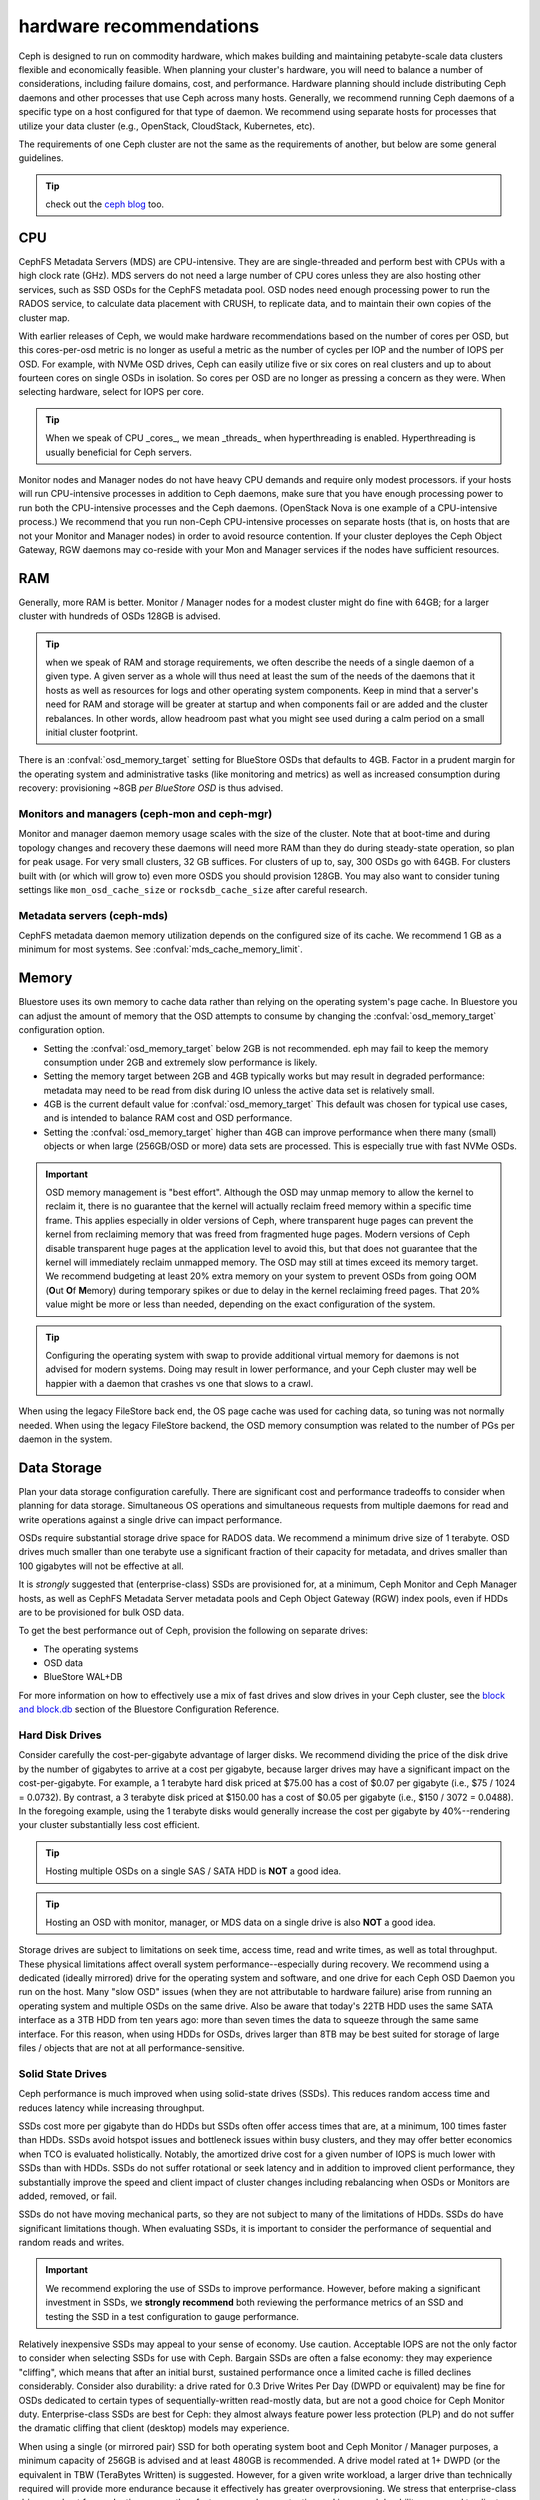 .. _hardware-recommendations:

==========================
 hardware recommendations
==========================

Ceph is designed to run on commodity hardware, which makes building and
maintaining petabyte-scale data clusters flexible and economically feasible. 
When planning your cluster's hardware, you will need to balance a number 
of considerations, including failure domains, cost, and performance.
Hardware planning should include distributing Ceph daemons and 
other processes that use Ceph across many hosts. Generally, we recommend 
running Ceph daemons of a specific type on a host configured for that type 
of daemon. We recommend using separate hosts for processes that utilize your 
data cluster (e.g., OpenStack, CloudStack, Kubernetes, etc).

The requirements of one Ceph cluster are not the same as the requirements of
another, but below are some general guidelines. 

.. tip:: check out the `ceph blog`_ too.

CPU
===

CephFS Metadata Servers (MDS) are CPU-intensive. They are
are single-threaded and perform best with CPUs with a high clock rate (GHz). MDS
servers do not need a large number of CPU cores unless they are also hosting other
services, such as SSD OSDs for the CephFS metadata pool.
OSD nodes need enough processing power to run the RADOS service, to calculate data
placement with CRUSH, to replicate data, and to maintain their own copies of the
cluster map.

With earlier releases of Ceph, we would make hardware recommendations based on
the number of cores per OSD, but this cores-per-osd metric is no longer as
useful a metric as the number of cycles per IOP and the number of IOPS per OSD.
For example, with NVMe OSD drives, Ceph can easily utilize five or six cores on real
clusters and up to about fourteen cores on single OSDs in isolation. So cores
per OSD are no longer as pressing a concern as they were. When selecting
hardware, select for IOPS per core.

.. tip:: When we speak of CPU _cores_, we mean _threads_ when hyperthreading
	 is enabled.  Hyperthreading is usually beneficial for Ceph servers.

Monitor nodes and Manager nodes do not have heavy CPU demands and require only
modest processors. if your hosts will run CPU-intensive processes in
addition to Ceph daemons, make sure that you have enough processing power to
run both the CPU-intensive processes and the Ceph daemons. (OpenStack Nova is
one example of a CPU-intensive process.) We recommend that you run
non-Ceph CPU-intensive processes on separate hosts (that is, on hosts that are
not your Monitor and Manager nodes) in order to avoid resource contention.
If your cluster deployes the Ceph Object Gateway, RGW daemons may co-reside
with your Mon and Manager services if the nodes have sufficient resources.

RAM
===

Generally, more RAM is better.  Monitor / Manager nodes for a modest cluster
might do fine with 64GB; for a larger cluster with hundreds of OSDs 128GB
is advised.

.. tip:: when we speak of RAM and storage requirements, we often describe
	 the needs of a single daemon of a given type.  A given server as
	 a whole will thus need at least the sum of the needs of the
	 daemons that it hosts as well as resources for logs and other operating
	 system components.  Keep in mind that a server's need for RAM
	 and storage will be greater at startup and when components
	 fail or are added and the cluster rebalances.  In other words,
	 allow headroom past what you might see used during a calm period
	 on a small initial cluster footprint.

There is an :confval:`osd_memory_target` setting for BlueStore OSDs that
defaults to 4GB.  Factor in a prudent margin for the operating system and
administrative tasks (like monitoring and metrics) as well as increased
consumption during recovery:  provisioning ~8GB *per BlueStore OSD* is thus
advised.

Monitors and managers (ceph-mon and ceph-mgr)
---------------------------------------------

Monitor and manager daemon memory usage scales with the size of the
cluster.  Note that at boot-time and during topology changes and recovery these
daemons will need more RAM than they do during steady-state operation, so plan
for peak usage.  For very small clusters, 32 GB suffices.  For
clusters of up to, say, 300 OSDs go with 64GB.  For clusters built with (or
which will grow to) even more OSDS you should provision
128GB.  You may also want to consider tuning settings like ``mon_osd_cache_size``
or ``rocksdb_cache_size`` after careful research.

Metadata servers (ceph-mds)
---------------------------

CephFS metadata daemon memory utilization depends on the configured size of
its cache. We recommend 1 GB as a minimum for most systems.  See
:confval:`mds_cache_memory_limit`.


Memory
======

Bluestore uses its own memory to cache data rather than relying on the
operating system's page cache. In Bluestore you can adjust the amount of memory
that the OSD attempts to consume by changing the :confval:`osd_memory_target`
configuration option.

- Setting the :confval:`osd_memory_target` below 2GB is not
  recommended.  eph may fail to keep the memory consumption under 2GB and 
  extremely slow performance is likely.

- Setting the memory target between 2GB and 4GB typically works but may result
  in degraded performance: metadata may need to be read from disk during IO
  unless the active data set is relatively small.

- 4GB is the current default value for :confval:`osd_memory_target` This default
  was chosen for typical use cases, and is intended to balance RAM cost and
  OSD performance.

- Setting the :confval:`osd_memory_target` higher than 4GB can improve
  performance when there many (small) objects or when large (256GB/OSD 
  or more) data sets are processed.  This is especially true with fast
  NVMe OSDs.

.. important:: OSD memory management is "best effort". Although the OSD may
   unmap memory to allow the kernel to reclaim it, there is no guarantee that
   the kernel will actually reclaim freed memory within a specific time
   frame. This applies especially in older versions of Ceph, where transparent
   huge pages can prevent the kernel from reclaiming memory that was freed from
   fragmented huge pages. Modern versions of Ceph disable transparent huge
   pages at the application level to avoid this, but that does not
   guarantee that the kernel will immediately reclaim unmapped memory. The OSD
   may still at times exceed its memory target. We recommend budgeting 
   at least 20% extra memory on your system to prevent OSDs from going OOM
   (**O**\ut **O**\f **M**\emory) during temporary spikes or due to delay in
   the kernel reclaiming freed pages. That 20% value might be more or less than
   needed, depending on the exact configuration of the system.

.. tip:: Configuring the operating system with swap to provide additional
	 virtual memory for daemons is not advised for modern systems.  Doing
	 may result in lower performance, and your Ceph cluster may well be
	 happier with a daemon that crashes vs one that slows to a crawl.

When using the legacy FileStore back end, the OS page cache was used for caching
data, so tuning was not normally needed. When using the legacy FileStore backend,
the OSD memory consumption was related to the number of PGs per daemon in the
system.


Data Storage
============

Plan your data storage configuration carefully. There are significant cost and
performance tradeoffs to consider when planning for data storage. Simultaneous
OS operations and simultaneous requests from multiple daemons for read and
write operations against a single drive can impact performance.

OSDs require substantial storage drive space for RADOS data. We recommend a
minimum drive size of 1 terabyte. OSD drives much smaller than one terabyte
use a significant fraction of their capacity for metadata, and drives smaller
than 100 gigabytes will not be effective at all.

It is *strongly* suggested that (enterprise-class) SSDs are provisioned for, at a
minimum, Ceph Monitor and Ceph Manager hosts, as well as CephFS Metadata Server
metadata pools and Ceph Object Gateway (RGW) index pools, even if HDDs are to
be provisioned for bulk OSD data.

To get the best performance out of Ceph, provision the following on separate
drives:

* The operating systems
* OSD data
* BlueStore WAL+DB

For more
information on how to effectively use a mix of fast drives and slow drives in
your Ceph cluster, see the `block and block.db`_ section of the Bluestore
Configuration Reference.

Hard Disk Drives
----------------

Consider carefully the cost-per-gigabyte advantage
of larger disks. We recommend dividing the price of the disk drive by the
number of gigabytes to arrive at a cost per gigabyte, because larger drives may
have a significant impact on the cost-per-gigabyte. For example, a 1 terabyte
hard disk priced at $75.00 has a cost of $0.07 per gigabyte (i.e., $75 / 1024 =
0.0732). By contrast, a 3 terabyte disk priced at $150.00 has a cost of $0.05
per gigabyte (i.e., $150 / 3072 = 0.0488). In the foregoing example, using the
1 terabyte disks would generally increase the cost per gigabyte by
40%--rendering your cluster substantially less cost efficient.

.. tip:: Hosting multiple OSDs on a single SAS / SATA HDD
   is **NOT** a good idea.

.. tip:: Hosting an OSD with monitor, manager, or MDS data on a single 
   drive is also **NOT** a good idea.

Storage drives are subject to limitations on seek time, access time, read and
write times, as well as total throughput. These physical limitations affect
overall system performance--especially during recovery. We recommend using a
dedicated (ideally mirrored) drive for the operating system and software, and
one drive for each Ceph OSD Daemon you run on the host.
Many "slow OSD" issues (when they are not attributable to hardware failure)
arise from running an operating system and multiple OSDs on the same drive.
Also be aware that today's 22TB HDD uses the same SATA interface as a
3TB HDD from ten years ago: more than seven times the data to squeeze
through the same same interface.  For this reason, when using HDDs for
OSDs, drives larger than 8TB may be best suited for storage of large
files / objects that are not at all performance-sensitive.


Solid State Drives
------------------

Ceph performance is much improved when using solid-state drives (SSDs). This
reduces random access time and reduces latency while increasing throughput. 

SSDs cost more per gigabyte than do HDDs but SSDs often offer
access times that are, at a minimum, 100 times faster than HDDs.
SSDs avoid hotspot issues and bottleneck issues within busy clusters, and
they may offer better economics when TCO is evaluated holistically. Notably,
the amortized drive cost for a given number of IOPS is much lower with SSDs
than with HDDs.  SSDs do not suffer rotational or seek latency and in addition
to improved client performance, they substantially improve the speed and
client impact of cluster changes including rebalancing when OSDs or Monitors
are added, removed, or fail.

SSDs do not have moving mechanical parts, so they are not subject
to many of the limitations of HDDs.  SSDs do have significant
limitations though. When evaluating SSDs, it is important to consider the
performance of sequential and random reads and writes.

.. important:: We recommend exploring the use of SSDs to improve performance. 
   However, before making a significant investment in SSDs, we **strongly
   recommend** both reviewing the performance metrics of an SSD and testing the
   SSD in a test configuration to gauge performance. 

Relatively inexpensive SSDs may appeal to your sense of economy. Use caution.
Acceptable IOPS are not the only factor to consider when selecting SSDs for
use with Ceph. Bargain SSDs are often a false economy: they may experience
"cliffing", which means that after an initial burst, sustained performance
once a limited cache is filled declines considerably.  Consider also durability:
a drive rated for 0.3 Drive Writes Per Day (DWPD or equivalent) may be fine for
OSDs dedicated to certain types of sequentially-written read-mostly data, but
are not a good choice for Ceph Monitor duty.  Enterprise-class SSDs are best
for Ceph:  they almost always feature power less protection (PLP) and do
not suffer the dramatic cliffing that client (desktop) models may experience.

When using a single (or mirrored pair) SSD for both operating system boot
and Ceph Monitor / Manager purposes, a minimum capacity of 256GB is advised
and at least 480GB is recommended. A drive model rated at 1+ DWPD (or the
equivalent in TBW (TeraBytes Written) is suggested.  However, for a given write
workload, a larger drive than technically required will provide more endurance
because it effectively has greater overprovsioning. We stress that
enterprise-class drives are best for production use, as they feature power
loss protection and increased durability compared to client (desktop) SKUs
that are intended for much lighter and intermittent duty cycles.

SSDs were historically been cost prohibitive for object storage, but
QLC SSDs are closing the gap, offering greater density with lower power
consumption and less power spent on cooling. Also, HDD OSDs may see a
significant write latency improvement by offloading WAL+DB onto an SSD.
Many Ceph OSD deployments do not require an SSD with greater endurance than
1 DWPD (aka "read-optimized").  "Mixed-use" SSDs in the 3 DWPD class are
often overkill for this purpose and cost signficantly more.

To get a better sense of the factors that determine the total cost of storage,
you might use the `Storage Networking Industry Association's Total Cost of
Ownership calculator`_

Partition Alignment
~~~~~~~~~~~~~~~~~~~

When using SSDs with Ceph, make sure that your partitions are properly aligned.
Improperly aligned partitions suffer slower data transfer speeds than do
properly aligned partitions. For more information about proper partition
alignment and example commands that show how to align partitions properly, see
`Werner Fischer's blog post on partition alignment`_.

CephFS Metadata Segregation
~~~~~~~~~~~~~~~~~~~~~~~~~~~

One way that Ceph accelerates CephFS file system performance is by separating
the storage of CephFS metadata from the storage of the CephFS file contents.
Ceph provides a default ``metadata`` pool for CephFS metadata. You will never
have to manually create a pool for CephFS metadata, but you can create a CRUSH map
hierarchy for your CephFS metadata pool that includes only SSD storage media.
See :ref:`CRUSH Device Class<crush-map-device-class>` for details.


Controllers
-----------

Disk controllers (HBAs) can have a significant impact on write throughput.
Carefully consider your selection of HBAs to ensure that they do not create a
performance bottleneck. Notably, RAID-mode (IR) HBAs may exhibit higher latency
than simpler "JBOD" (IT) mode HBAs. The RAID SoC, write cache, and battery
backup can substantially increase hardware and maintenance costs. Many RAID
HBAs can be configured with an IT-mode "personality" or "JBOD mode" for
streamlined operation.

You do not need an RoC (RAID-capable) HBA. ZFS or Linux MD software mirroring
serve well for boot volume durability.  When using SAS or SATA data drives,
forgoing HBA RAID capabilities can reduce the gap between HDD and SSD
media cost.  Moreover, when using NVMe SSDs, you do not need *any* HBA.  This
additionally reduces the HDD vs SSD cost gap when the system as a whole is
considered. The initial cost of a fancy RAID HBA plus onboard cache plus
battery backup (BBU or supercapacitor) can easily exceed more than 1000 US
dollars even after discounts - a sum that goes a log way toward SSD cost parity.
An HBA-free system may also cost hundreds of US dollars less every year if one
purchases an annual maintenance contract or extended warranty.

.. tip:: The `Ceph blog`_ is often an excellent source of information on Ceph
   performance issues. See `Ceph Write Throughput 1`_ and `Ceph Write 
   Throughput 2`_ for additional details.


Benchmarking
------------

BlueStore opens storage devices with ``O_DIRECT`` and issues ``fsync()``
frequently to ensure that data is safely persisted to media. You can evaluate a
drive's low-level write performance using ``fio``. For example, 4kB random write
performance is measured as follows:

.. code-block:: console

  # fio --name=/dev/sdX --ioengine=libaio --direct=1 --fsync=1 --readwrite=randwrite --blocksize=4k --runtime=300

Write Caches
------------

Enterprise SSDs and HDDs normally include power loss protection features which
ensure data durability when power is lost while operating, and
use multi-level caches to speed up direct or synchronous writes.  These devices
can be toggled between two caching modes -- a volatile cache flushed to
persistent media with fsync, or a non-volatile cache written synchronously.

These two modes are selected by either "enabling" or "disabling" the write
(volatile) cache.  When the volatile cache is enabled, Linux uses a device in
"write back" mode, and when disabled, it uses "write through".

The default configuration (usually: caching is enabled) may not be optimal, and
OSD performance may be dramatically increased in terms of increased IOPS and
decreased commit latency by disabling this write cache.

Users are therefore encouraged to benchmark their devices with ``fio`` as
described earlier and persist the optimal cache configuration for their
devices.

The cache configuration can be queried with ``hdparm``, ``sdparm``,
``smartctl`` or by reading the values in ``/sys/class/scsi_disk/*/cache_type``,
for example:

.. code-block:: console

  # hdparm -W /dev/sda

  /dev/sda:
   write-caching =  1 (on)

  # sdparm --get WCE /dev/sda
      /dev/sda: ATA       TOSHIBA MG07ACA1  0101
  WCE           1  [cha: y]
  # smartctl -g wcache /dev/sda
  smartctl 7.1 2020-04-05 r5049 [x86_64-linux-4.18.0-305.19.1.el8_4.x86_64] (local build)
  Copyright (C) 2002-19, Bruce Allen, Christian Franke, www.smartmontools.org

  Write cache is:   Enabled

  # cat /sys/class/scsi_disk/0\:0\:0\:0/cache_type
  write back

The write cache can be disabled with those same tools:

.. code-block:: console

  # hdparm -W0 /dev/sda

  /dev/sda:
   setting drive write-caching to 0 (off)
   write-caching =  0 (off)

  # sdparm --clear WCE /dev/sda
      /dev/sda: ATA       TOSHIBA MG07ACA1  0101
  # smartctl -s wcache,off /dev/sda
  smartctl 7.1 2020-04-05 r5049 [x86_64-linux-4.18.0-305.19.1.el8_4.x86_64] (local build)
  Copyright (C) 2002-19, Bruce Allen, Christian Franke, www.smartmontools.org

  === START OF ENABLE/DISABLE COMMANDS SECTION ===
  Write cache disabled

In most cases, disabling this cache  using ``hdparm``, ``sdparm``, or ``smartctl``
results in the cache_type changing automatically to "write through". If this is
not the case, you can try setting it directly as follows. (Users should ensure
that setting cache_type also correctly persists the caching mode of the device
until the next reboot as some drives require this to be repeated at every boot):

.. code-block:: console

  # echo "write through" > /sys/class/scsi_disk/0\:0\:0\:0/cache_type

  # hdparm -W /dev/sda

  /dev/sda:
   write-caching =  0 (off)

.. tip:: This udev rule (tested on CentOS 8) will set all SATA/SAS device cache_types to "write
  through":

  .. code-block:: console

    # cat /etc/udev/rules.d/99-ceph-write-through.rules
    ACTION=="add", SUBSYSTEM=="scsi_disk", ATTR{cache_type}:="write through"

.. tip:: This udev rule (tested on CentOS 7) will set all SATA/SAS device cache_types to "write
  through":

  .. code-block:: console

    # cat /etc/udev/rules.d/99-ceph-write-through-el7.rules
    ACTION=="add", SUBSYSTEM=="scsi_disk", RUN+="/bin/sh -c 'echo write through > /sys/class/scsi_disk/$kernel/cache_type'"

.. tip:: The ``sdparm`` utility can be used to view/change the volatile write
  cache on several devices at once:

  .. code-block:: console

    # sdparm --get WCE /dev/sd*
        /dev/sda: ATA       TOSHIBA MG07ACA1  0101
    WCE           0  [cha: y]
        /dev/sdb: ATA       TOSHIBA MG07ACA1  0101
    WCE           0  [cha: y]
    # sdparm --clear WCE /dev/sd*
        /dev/sda: ATA       TOSHIBA MG07ACA1  0101
        /dev/sdb: ATA       TOSHIBA MG07ACA1  0101

Additional Considerations
-------------------------

Ceph operators typically provision  multiple OSDs per host, but you should
ensure that the aggregate throughput of your OSD drives doesn't exceed the
network bandwidth required to service a client's read and write operations.
You should also each host's percentage of the cluster's overall capacity. If
the percentage located on a particular host is large and the host fails, it
can lead to problems such as recovery causing OSDs to exceed the ``full ratio``,
which in turn causes Ceph to halt operations to prevent data loss.

When you run multiple OSDs per host, you also need to ensure that the kernel
is up to date. See `OS Recommendations`_ for notes on ``glibc`` and
``syncfs(2)`` to ensure that your hardware performs as expected when running
multiple OSDs per host.


Networks
========

Provision at least 10 Gb/s networking in your datacenter, both among Ceph
hosts and between clients and your Ceph cluster.  Network link active/active
bonding across separate network switches is strongly recommended both for
increased throughput and for tolerance of network failures and maintenance.
Take care that your bonding hash policy distributes traffic across links.

Speed
-----

It takes three hours to replicate 1 TB of data across a 1 Gb/s network and it
takes thirty hours to replicate 10 TB across a 1 Gb/s network. But it takes only
twenty minutes to replicate 1 TB across a 10 Gb/s network, and it takes
only one hour to replicate 10 TB across a 10 Gb/s network.

Note that a 40 Gb/s network link is effectively four 10 Gb/s channels in
parallel, and that a 100Gb/s network link is effectively four 25 Gb/s channels
in parallel.  Thus, and perhaps somewhat counterintuitively, an individual
packet on a 25 Gb/s network has slightly lower latency compared to a 40 Gb/s
network.


Cost
----

The larger the Ceph cluster, the more common OSD failures will be.
The faster that a placement group (PG) can recover from a degraded state to
an ``active + clean`` state, the better. Notably, fast recovery minimizes
the liklihood of multiple, overlapping failures that can cause data to become
temporarily unavailable or even lost. Of course, when provisioning your
network, you will have to balance price against performance. 

Some deployment tools employ VLANs to make hardware and network cabling more
manageable. VLANs that use the 802.1q protocol require VLAN-capable NICs and
switches. The added expense of this hardware may be offset by the operational
cost savings on network setup and maintenance. When using VLANs to handle VM
traffic between the cluster and compute stacks (e.g., OpenStack, CloudStack,
etc.), there is additional value in using 10 Gb/s Ethernet or better; 40 Gb/s or
increasingly 25/50/100 Gb/s networking as of 2022 is common for production clusters.

Top-of-rack (TOR) switches also need fast and redundant uplinks to
core / spine network switches or routers, often at least 40 Gb/s.


Baseboard Management Controller (BMC)
-------------------------------------

Your server chassis should have a Baseboard Management Controller (BMC).
Well-known examples are iDRAC (Dell), CIMC (Cisco UCS), and iLO (HPE).
Administration and deployment tools may also use BMCs extensively, especially
via IPMI or Redfish, so consider the cost/benefit tradeoff of an out-of-band
network for security and administration.  Hypervisor SSH access, VM image uploads,
OS image installs, management sockets, etc. can impose significant loads on a network.
Running multiple networks may seem like overkill, but each traffic path represents
a potential capacity, throughput and/or performance bottleneck that you should
carefully consider before deploying a large scale data cluster.

Additionally BMCs as of 2023 rarely sport network connections faster than 1 Gb/s,
so dedicated and inexpensive 1 Gb/s switches for BMC administrative traffic
may reduce costs by wasting fewer expenive ports on faster host switches.
 

Failure Domains
===============

A failure domain can be thought of as any component loss that prevents access to
one or more OSDs or other Ceph daemons. These could be a stopped daemon on a host;
a storage drive failure, an OS crash, a malfunctioning NIC, a failed power supply,
a network outage, a power outage, and so forth. When planning your hardware
deployment, you must balance the risk of reducing costs by placing too many
responsibilities into too few failure domains against the added costs of
isolating every potential failure domain.


Minimum Hardware Recommendations
================================

Ceph can run on inexpensive commodity hardware. Small production clusters
and development clusters can run successfully with modest hardware.  As
we noted above: when we speak of CPU _cores_, we mean _threads_ when
hyperthreading (HT) is enabled.  Each modern physical x64 CPU core typically
provides two logical CPU threads; other CPU architectures may vary.

Take care that there are many factors that influence resource choices.  The
minimum resources that suffice for one purpose will not necessarily suffice for
another.  A sandbox cluster with one OSD built on a laptop with VirtualBox or on
a trio of Raspberry PIs will get by with fewer resources than a production
deployment with a thousand OSDs serving five thousand of RBD clients.  The
classic Fisher Price PXL 2000 captures video, as does an IMAX or RED camera.
One would not expect the former to do the job of the latter.  We especially
cannot stress enough the criticality of using enterprise-quality storage
media for production workloads.

Additional insights into resource planning for production clusters are
found above and elsewhere within this documentation.

+--------------+----------------+-----------------------------------------+
|  Process     | Criteria       | Bare Minimum and Recommended            |
+==============+================+=========================================+
| ``ceph-osd`` | Processor      | - 1 core minimum, 2 recommended         |
|              |                | - 1 core per 200-500 MB/s throughput    |
|              |                | - 1 core per 1000-3000 IOPS             |
|              |                |                                         |
|              |                | * Results are before replication.       |
|              |                | * Results may vary across CPU and drive |
|              |                |   models and Ceph configuration:        |
|              |                |   (erasure coding, compression, etc)    |
|              |                | * ARM processors specifically may       |
|              |                |   require more cores for performance.   |
|              |                | * SSD OSDs, especially NVMe, will       |
|              |                |   benefit from additional cores per OSD.|
|              |                | * Actual performance depends on many    |
|              |                |   factors including drives, net, and    |
|              |                |   client throughput and latency.        |
|              |                |   Benchmarking is highly recommended.   |
|              +----------------+-----------------------------------------+
|              | RAM            | - 4GB+ per daemon (more is better)      |
|              |                | - 2-4GB may function but may be slow    |
|              |                | - Less than 2GB is not recommended      |
|              +----------------+-----------------------------------------+
|              | Storage Drives |  1x storage drive per OSD               |
|              +----------------+-----------------------------------------+
|              | DB/WAL         |  1x SSD partion per HDD OSD             |
|              | (optional)     |  4-5x HDD OSDs per DB/WAL SATA SSD      |
|              |                |  <= 10 HDD OSDss per DB/WAL NVMe SSD    |
|              +----------------+-----------------------------------------+
|              | Network        |  1x 1Gb/s (bonded 10+ Gb/s recommended) |
+--------------+----------------+-----------------------------------------+
| ``ceph-mon`` | Processor      | - 2 cores minimum                       |
|              +----------------+-----------------------------------------+
|              | RAM            |  5GB+ per daemon (large / production    |
|              |                |  clusters need more)                    |
|              +----------------+-----------------------------------------+
|              | Storage        |  100 GB per daemon, SSD is recommended  |
|              +----------------+-----------------------------------------+
|              | Network        |  1x 1Gb/s (10+ Gb/s recommended)        |
+--------------+----------------+-----------------------------------------+
| ``ceph-mds`` | Processor      | - 2 cores minimum                       |
|              +----------------+-----------------------------------------+
|              | RAM            |  2GB+ per daemon (more for production)  |
|              +----------------+-----------------------------------------+
|              | Disk Space     |  1 GB per daemon                        |
|              +----------------+-----------------------------------------+
|              | Network        |  1x 1Gb/s (10+ Gb/s recommended)        |
+--------------+----------------+-----------------------------------------+

.. tip:: If you are running an OSD node with a single storage drive, create a
   partition for your OSD that is separate from the partition
   containing the OS. We recommend separate drives for the
   OS and for OSD storage.



.. _block and block.db: https://docs.ceph.com/en/latest/rados/configuration/bluestore-config-ref/#block-and-block-db
.. _Ceph blog: https://ceph.com/community/blog/
.. _Ceph Write Throughput 1: http://ceph.com/community/ceph-performance-part-1-disk-controller-write-throughput/
.. _Ceph Write Throughput 2: http://ceph.com/community/ceph-performance-part-2-write-throughput-without-ssd-journals/
.. _Mapping Pools to Different Types of OSDs: ../../rados/operations/crush-map#placing-different-pools-on-different-osds
.. _OS Recommendations: ../os-recommendations
.. _Storage Networking Industry Association's Total Cost of Ownership calculator: https://www.snia.org/forums/cmsi/programs/TCOcalc
.. _Werner Fischer's blog post on partition alignment: https://www.thomas-krenn.com/en/wiki/Partition_Alignment_detailed_explanation

